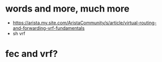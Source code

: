 * words and more, much more

- https://arista.my.site.com/AristaCommunity/s/article/virtual-routing-and-forwarding-vrf-fundamentals
- sh vrf

* fec and vrf?
